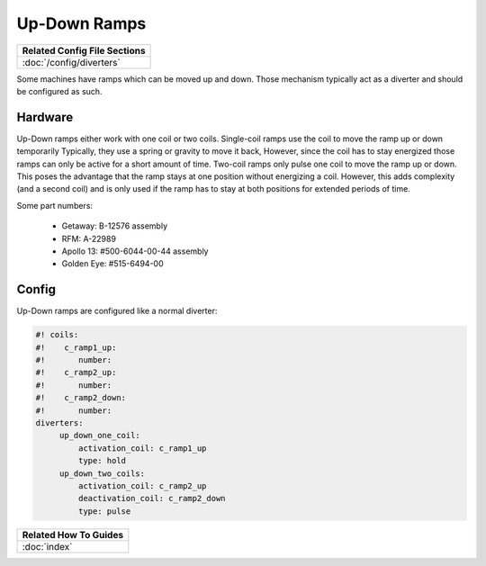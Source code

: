 Up-Down Ramps
=============

+------------------------------------------------------------------------------+
| Related Config File Sections                                                 |
+==============================================================================+
| :doc:`/config/diverters`                                                     |
+------------------------------------------------------------------------------+

Some machines have ramps which can be moved up and down.
Those mechanism typically act as a diverter and should be configured as such.

Hardware
--------

.. image:: /mechs/images/up-down-ramp.jpg

Up-Down ramps either work with one coil or two coils.
Single-coil ramps use the coil to move the ramp up or down temporarily
Typically, they use a spring or gravity to move it back,
However, since the coil has to stay energized those ramps can only be active
for a short amount of time.
Two-coil ramps only pulse one coil to move the ramp up or down.
This poses the advantage that the ramp stays at one position without energizing
a coil.
However, this adds complexity (and a second coil) and is only used if the ramp
has to stay at both positions for extended periods of time.

Some part numbers:

 * Getaway: B-12576 assembly
 * RFM: A-22989
 * Apollo 13: #500-6044-00-44 assembly
 * Golden Eye: #515-6494-00

Config
------

Up-Down ramps are configured like a normal diverter:

.. code-block:: mpf-config

   #! coils:
   #!    c_ramp1_up:
   #!       number:
   #!    c_ramp2_up:
   #!       number:
   #!    c_ramp2_down:
   #!       number:
   diverters:
        up_down_one_coil:
            activation_coil: c_ramp1_up
            type: hold
        up_down_two_coils:
            activation_coil: c_ramp2_up
            deactivation_coil: c_ramp2_down
            type: pulse

+------------------------------------------------------------------------------+
| Related How To Guides                                                        |
+==============================================================================+
| :doc:`index`                                                                 |
+------------------------------------------------------------------------------+

